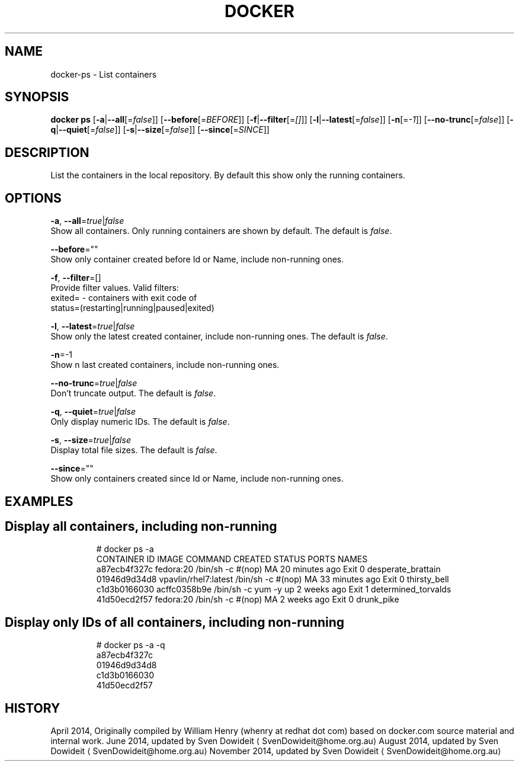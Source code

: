 .TH "DOCKER" "1" " Docker User Manuals" "Docker Community" "JUNE 2014"  ""

.SH NAME
.PP
docker\-ps \- List containers

.SH SYNOPSIS
.PP
\fBdocker ps\fP
[\fB\-a\fP|\fB\-\-all\fP[=\fIfalse\fP]]
[\fB\-\-before\fP[=\fIBEFORE\fP]]
[\fB\-f\fP|\fB\-\-filter\fP[=\fI[]\fP]]
[\fB\-l\fP|\fB\-\-latest\fP[=\fIfalse\fP]]
[\fB\-n\fP[=\fI\-1\fP]]
[\fB\-\-no\-trunc\fP[=\fIfalse\fP]]
[\fB\-q\fP|\fB\-\-quiet\fP[=\fIfalse\fP]]
[\fB\-s\fP|\fB\-\-size\fP[=\fIfalse\fP]]
[\fB\-\-since\fP[=\fISINCE\fP]]

.SH DESCRIPTION
.PP
List the containers in the local repository. By default this show only
the running containers.

.SH OPTIONS
.PP
\fB\-a\fP, \fB\-\-all\fP=\fItrue\fP|\fIfalse\fP
   Show all containers. Only running containers are shown by default. The default is \fIfalse\fP.

.PP
\fB\-\-before\fP=""
   Show only container created before Id or Name, include non\-running ones.

.PP
\fB\-f\fP, \fB\-\-filter\fP=[]
   Provide filter values. Valid filters:
                          exited= \- containers with exit code of
                          status=(restarting|running|paused|exited)

.PP
\fB\-l\fP, \fB\-\-latest\fP=\fItrue\fP|\fIfalse\fP
   Show only the latest created container, include non\-running ones. The default is \fIfalse\fP.

.PP
\fB\-n\fP=\-1
   Show n last created containers, include non\-running ones.

.PP
\fB\-\-no\-trunc\fP=\fItrue\fP|\fIfalse\fP
   Don't truncate output. The default is \fIfalse\fP.

.PP
\fB\-q\fP, \fB\-\-quiet\fP=\fItrue\fP|\fIfalse\fP
   Only display numeric IDs. The default is \fIfalse\fP.

.PP
\fB\-s\fP, \fB\-\-size\fP=\fItrue\fP|\fIfalse\fP
   Display total file sizes. The default is \fIfalse\fP.

.PP
\fB\-\-since\fP=""
   Show only containers created since Id or Name, include non\-running ones.

.SH EXAMPLES
.SH Display all containers, including non\-running
.PP
.RS

.nf
# docker ps \-a
CONTAINER ID        IMAGE                 COMMAND                CREATED             STATUS      PORTS    NAMES
a87ecb4f327c        fedora:20             /bin/sh \-c #(nop) MA   20 minutes ago      Exit 0               desperate\_brattain
01946d9d34d8        vpavlin/rhel7:latest  /bin/sh \-c #(nop) MA   33 minutes ago      Exit 0               thirsty\_bell
c1d3b0166030        acffc0358b9e          /bin/sh \-c yum \-y up   2 weeks ago         Exit 1               determined\_torvalds
41d50ecd2f57        fedora:20             /bin/sh \-c #(nop) MA   2 weeks ago         Exit 0               drunk\_pike

.fi

.SH Display only IDs of all containers, including non\-running
.PP
.RS

.nf
# docker ps \-a \-q
a87ecb4f327c
01946d9d34d8
c1d3b0166030
41d50ecd2f57

.fi

.SH HISTORY
.PP
April 2014, Originally compiled by William Henry (whenry at redhat dot com)
based on docker.com source material and internal work.
June 2014, updated by Sven Dowideit 
\[la]SvenDowideit@home.org.au\[ra]
August 2014, updated by Sven Dowideit 
\[la]SvenDowideit@home.org.au\[ra]
November 2014, updated by Sven Dowideit 
\[la]SvenDowideit@home.org.au\[ra]
